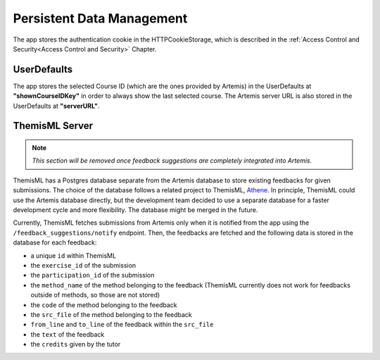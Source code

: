 Persistent Data Management
--------------------------

The app stores the authentication cookie in the HTTPCookieStorage, which is described in the :ref:`Access Control and Security<Access Control and Security>` Chapter.


***************
UserDefaults
***************

The app stores the selected Course ID (which are the ones provided by Artemis) in the UserDefaults at **"shownCourseIDKey"** in order to always show the last selected
course.
The Artemis server URL is also stored in the UserDefaults at **"serverURL"**.


***************
ThemisML Server
***************
.. TODO: Remove once Athena is fully integrated
.. note:: *This section will be removed once feedback suggestions are completely integrated into Artemis.*

ThemisML has a Postgres database separate from the Artemis database to store existing feedbacks for given submissions. The choice of the database follows a related project to ThemisML, `Athene`_.
In principle, ThemisML could use the Artemis database directly, but the development team decided to use a separate database for a faster development cycle and more flexibility. The database might be merged in the future.

Currently, ThemisML fetches submissions from Artemis only when it is notified from the app using the ``/feedback_suggestions/notify`` endpoint. Then, the feedbacks are fetched and the following data is stored in the database for each feedback:

* a unique ``id`` within ThemisML
* the ``exercise_id`` of the submission
* the ``participation_id`` of the submission
* the ``method_name`` of the method belonging to the feedback (ThemisML currently does not work for feedbacks outside of methods, so those are not stored)
* the ``code`` of the method belonging to the feedback
* the ``src_file`` of the method belonging to the feedback
* ``from_line`` and ``to_line`` of the feedback within the ``src_file``
* the ``text`` of the feedback
* the ``credits`` given by the tutor


.. _Athene: https://github.com/ls1intum/Athena